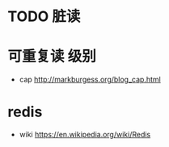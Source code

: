 
*  TODO 脏读
* 可重复读 级别

- cap
  [[http://markburgess.org/blog_cap.html]]

* redis
  - wiki
    [[https://en.wikipedia.org/wiki/Redis]]

